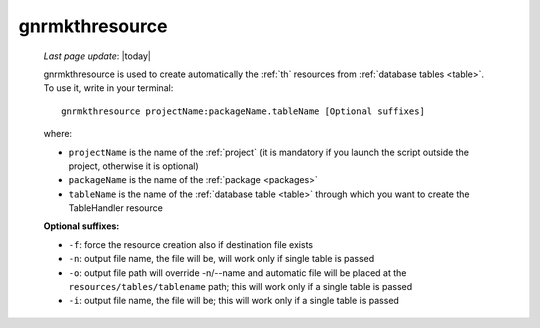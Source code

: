 .. _gnrmkthresource:

===============
gnrmkthresource
===============

    *Last page update*: |today|
    
    gnrmkthresource is used to create automatically the :ref:`th` resources from :ref:`database
    tables <table>`. To use it, write in your terminal::
    
        gnrmkthresource projectName:packageName.tableName [Optional suffixes]
        
    where:
    
    * ``projectName`` is the name of the :ref:`project` (it is mandatory if you launch the script
      outside the project, otherwise it is optional)
    * ``packageName`` is the name of the :ref:`package <packages>`
    * ``tableName`` is the name of the :ref:`database table <table>` through which
      you want to create the TableHandler resource
      
    **Optional suffixes:**
    
    * ``-f``: force the resource creation also if destination file exists
    * ``-n``: output file name, the file will be, will work only if single table is passed
    * ``-o``: output file path will override -n/--name and automatic file will be placed at
      the ``resources/tables/tablename`` path; this will work only if a single table is passed
    * ``-i``: output file name, the file will be; this will work only if a single table is passed